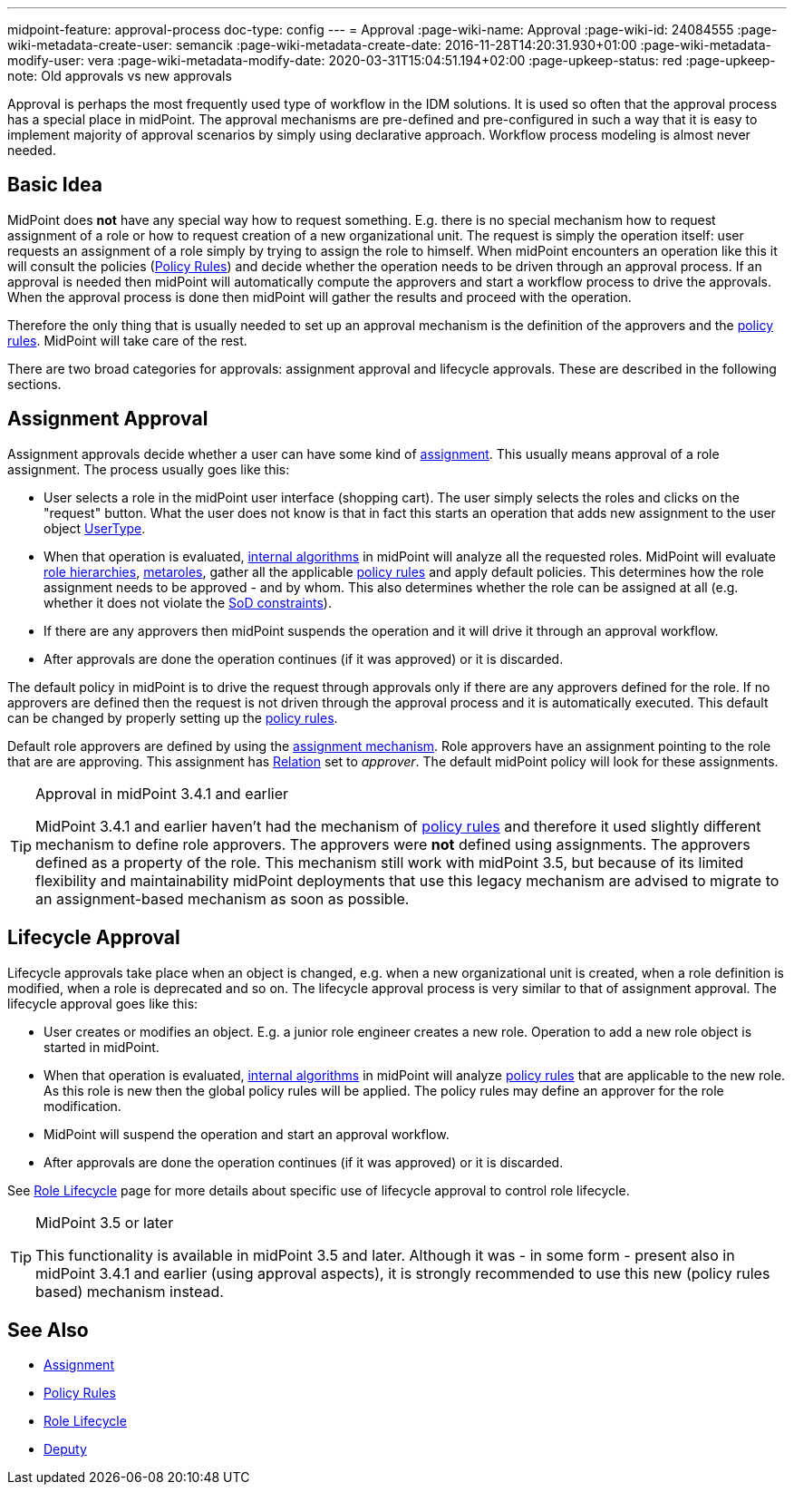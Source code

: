---
midpoint-feature: approval-process
doc-type: config
---
= Approval
:page-wiki-name: Approval
:page-wiki-id: 24084555
:page-wiki-metadata-create-user: semancik
:page-wiki-metadata-create-date: 2016-11-28T14:20:31.930+01:00
:page-wiki-metadata-modify-user: vera
:page-wiki-metadata-modify-date: 2020-03-31T15:04:51.194+02:00
:page-upkeep-status: red
:page-upkeep-note: Old approvals vs new approvals

Approval is perhaps the most frequently used type of workflow in the IDM solutions.
It is used so often that the approval process has a special place in midPoint.
The approval mechanisms are pre-defined and pre-configured in such a way that it is easy to implement majority of approval scenarios by simply using declarative approach.
Workflow process modeling is almost never needed.


== Basic Idea

MidPoint does *not* have any special way how to request something.
E.g. there is no special mechanism how to request assignment of a role or how to request creation of a new organizational unit.
The request is simply the operation itself: user requests an assignment of a role simply by trying to assign the role to himself.
When midPoint encounters an operation like this it will consult the policies (xref:/midpoint/reference/roles-policies/policy-rules/[Policy Rules]) and decide whether the operation needs to be driven through an approval process.
If an approval is needed then midPoint will automatically compute the approvers and start a workflow process to drive the approvals.
When the approval process is done then midPoint will gather the results and proceed with the operation.

Therefore the only thing that is usually needed to set up an approval mechanism is the definition of the approvers and the xref:/midpoint/reference/roles-policies/policy-rules/[policy rules]. MidPoint will take care of the rest.

There are two broad categories for approvals: assignment approval and lifecycle approvals.
These are described in the following sections.


== Assignment Approval

Assignment approvals decide whether a user can have some kind of xref:/midpoint/reference/roles-policies/assignment/[assignment]. This usually means approval of a role assignment.
The process usually goes like this:

* User selects a role in the midPoint user interface (shopping cart).
The user simply selects the roles and clicks on the "request" button.
What the user does not know is that in fact this starts an operation that adds new assignment to the user object xref:/midpoint/architecture/archive/data-model/midpoint-common-schema/usertype/[UserType].

* When that operation is evaluated, xref:/midpoint/reference/concepts/clockwork/clockwork-and-projector/[internal algorithms] in midPoint will analyze all the requested roles.
MidPoint will evaluate xref:/midpoint/reference/roles-policies/rbac/[role hierarchies], xref:/midpoint/reference/roles-policies/metaroles/gensync/[metaroles], gather all the applicable xref:/midpoint/reference/roles-policies/policy-rules/[policy rules] and apply default policies.
This determines how the role assignment needs to be approved - and by whom.
This also determines whether the role can be assigned at all (e.g. whether it does not violate the xref:/midpoint/reference/roles-policies/segregation-of-duties/[SoD constraints]).

* If there are any approvers then midPoint suspends the operation and it will drive it through an approval workflow.

* After approvals are done the operation continues (if it was approved) or it is discarded.

The default policy in midPoint is to drive the request through approvals only if there are any approvers defined for the role.
If no approvers are defined then the request is not driven through the approval process and it is automatically executed.
This default can be changed by properly setting up the xref:/midpoint/reference/roles-policies/policy-rules/[policy rules].

Default role approvers are defined by using the xref:/midpoint/reference/roles-policies/assignment/[assignment mechanism]. Role approvers have an assignment pointing to the role that are are approving.
This assignment has xref:/midpoint/reference/concepts/relation/[Relation] set to _approver_. The default midPoint policy will look for these assignments.

[TIP]
.Approval in midPoint 3.4.1 and earlier
====
MidPoint 3.4.1 and earlier haven't had the mechanism of xref:/midpoint/reference/roles-policies/policy-rules/[policy rules] and therefore it used slightly different mechanism to define role approvers.
The approvers were *not* defined using assignments.
The approvers defined as a property of the role.
This mechanism still work with midPoint 3.5, but because of its limited flexibility and maintainability midPoint deployments that use this legacy mechanism are advised to migrate to an assignment-based mechanism as soon as possible.
====


== Lifecycle Approval

Lifecycle approvals take place when an object is changed, e.g. when a new organizational unit is created, when a role definition is modified, when a role is deprecated and so on.
The lifecycle approval process is very similar to that of assignment approval.
The lifecycle approval goes like this:

* User creates or modifies an object.
E.g. a junior role engineer creates a new role.
Operation to add a new role object is started in midPoint.

* When that operation is evaluated, xref:/midpoint/reference/concepts/clockwork/clockwork-and-projector/[internal algorithms] in midPoint will analyze xref:/midpoint/reference/roles-policies/policy-rules/[policy rules] that are applicable to the new role.
As this role is new then the global policy rules will be applied.
The policy rules may define an approver for the role modification.

* MidPoint will suspend the operation and start an approval workflow.

* After approvals are done the operation continues (if it was approved) or it is discarded.

See xref:/midpoint/reference/roles-policies/role-lifecycle/[Role Lifecycle] page for more details about specific use of lifecycle approval to control role lifecycle.

[TIP]
.MidPoint 3.5 or later
====
This functionality is available in midPoint 3.5 and later.
Although it was - in some form - present also in midPoint 3.4.1 and earlier (using approval aspects), it is strongly recommended to use this new (policy rules based) mechanism instead.
====


== See Also

* xref:/midpoint/reference/roles-policies/assignment/[Assignment]

* xref:/midpoint/reference/roles-policies/policy-rules/[Policy Rules]

* xref:/midpoint/reference/roles-policies/role-lifecycle/[Role Lifecycle]

* xref:/midpoint/reference/misc/deputy/[Deputy]
